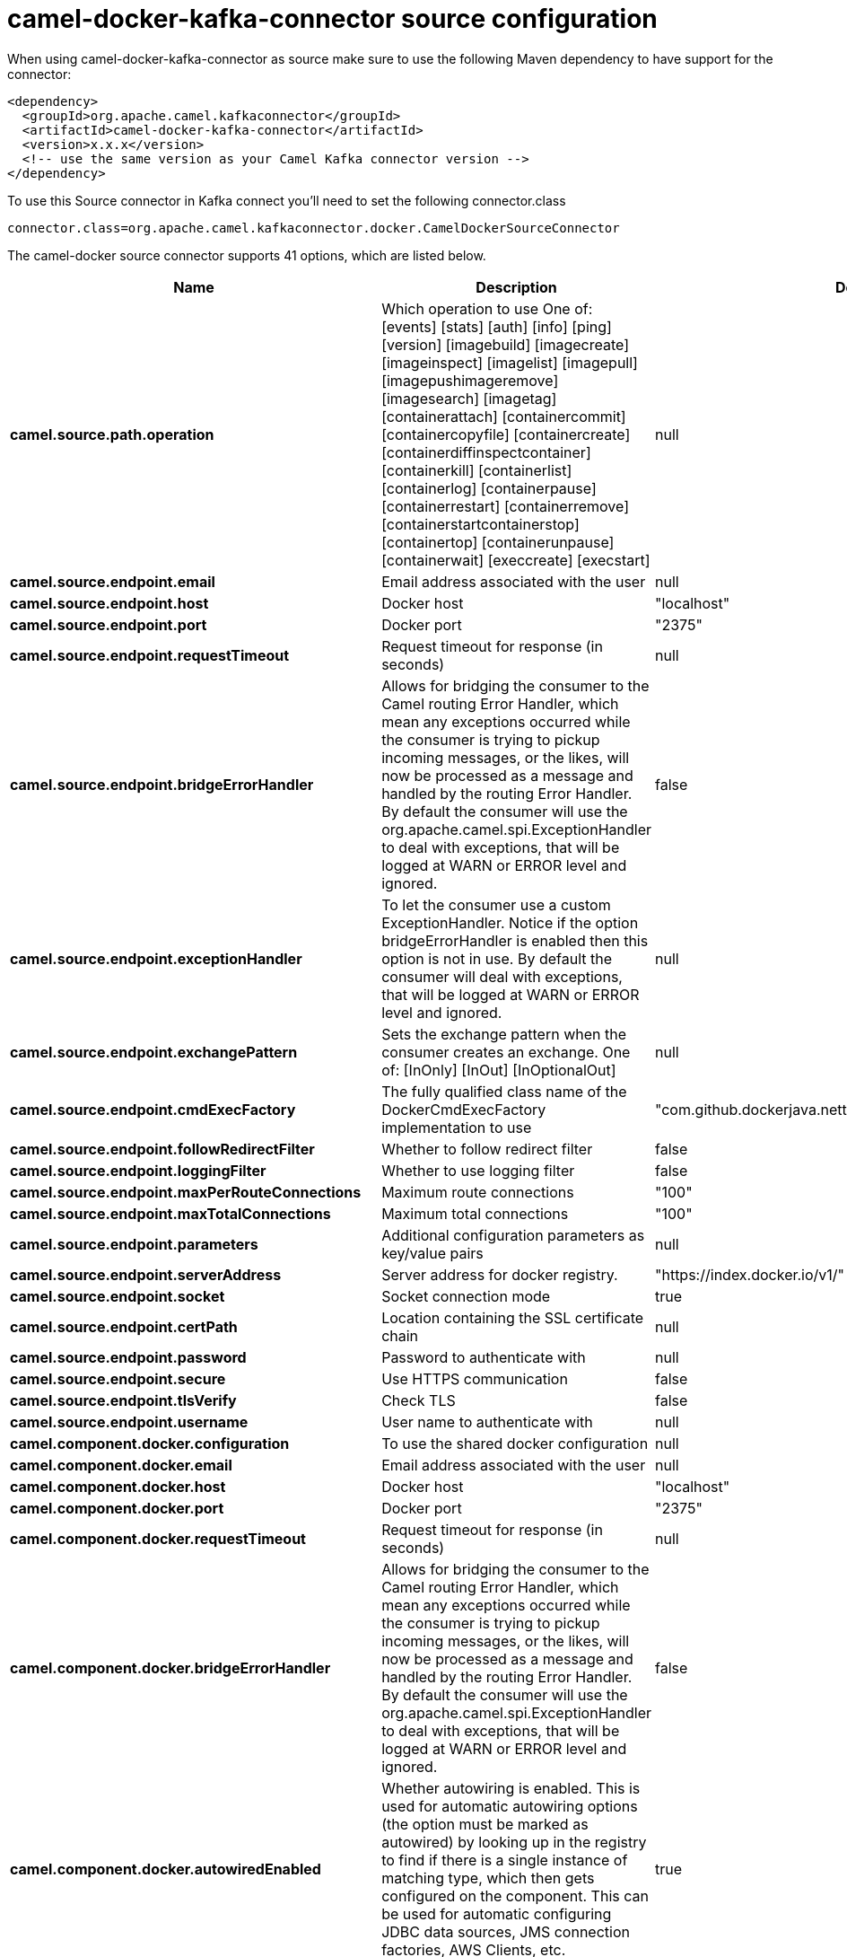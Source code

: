// kafka-connector options: START
[[camel-docker-kafka-connector-source]]
= camel-docker-kafka-connector source configuration

When using camel-docker-kafka-connector as source make sure to use the following Maven dependency to have support for the connector:

[source,xml]
----
<dependency>
  <groupId>org.apache.camel.kafkaconnector</groupId>
  <artifactId>camel-docker-kafka-connector</artifactId>
  <version>x.x.x</version>
  <!-- use the same version as your Camel Kafka connector version -->
</dependency>
----

To use this Source connector in Kafka connect you'll need to set the following connector.class

[source,java]
----
connector.class=org.apache.camel.kafkaconnector.docker.CamelDockerSourceConnector
----


The camel-docker source connector supports 41 options, which are listed below.



[width="100%",cols="2,5,^1,1,1",options="header"]
|===
| Name | Description | Default | Required | Priority
| *camel.source.path.operation* | Which operation to use One of: [events] [stats] [auth] [info] [ping] [version] [imagebuild] [imagecreate] [imageinspect] [imagelist] [imagepull] [imagepushimageremove] [imagesearch] [imagetag] [containerattach] [containercommit] [containercopyfile] [containercreate] [containerdiffinspectcontainer] [containerkill] [containerlist] [containerlog] [containerpause] [containerrestart] [containerremove] [containerstartcontainerstop] [containertop] [containerunpause] [containerwait] [execcreate] [execstart] | null | true | HIGH
| *camel.source.endpoint.email* | Email address associated with the user | null | false | MEDIUM
| *camel.source.endpoint.host* | Docker host | "localhost" | true | HIGH
| *camel.source.endpoint.port* | Docker port | "2375" | false | MEDIUM
| *camel.source.endpoint.requestTimeout* | Request timeout for response (in seconds) | null | false | MEDIUM
| *camel.source.endpoint.bridgeErrorHandler* | Allows for bridging the consumer to the Camel routing Error Handler, which mean any exceptions occurred while the consumer is trying to pickup incoming messages, or the likes, will now be processed as a message and handled by the routing Error Handler. By default the consumer will use the org.apache.camel.spi.ExceptionHandler to deal with exceptions, that will be logged at WARN or ERROR level and ignored. | false | false | MEDIUM
| *camel.source.endpoint.exceptionHandler* | To let the consumer use a custom ExceptionHandler. Notice if the option bridgeErrorHandler is enabled then this option is not in use. By default the consumer will deal with exceptions, that will be logged at WARN or ERROR level and ignored. | null | false | MEDIUM
| *camel.source.endpoint.exchangePattern* | Sets the exchange pattern when the consumer creates an exchange. One of: [InOnly] [InOut] [InOptionalOut] | null | false | MEDIUM
| *camel.source.endpoint.cmdExecFactory* | The fully qualified class name of the DockerCmdExecFactory implementation to use | "com.github.dockerjava.netty.NettyDockerCmdExecFactory" | false | MEDIUM
| *camel.source.endpoint.followRedirectFilter* | Whether to follow redirect filter | false | false | MEDIUM
| *camel.source.endpoint.loggingFilter* | Whether to use logging filter | false | false | MEDIUM
| *camel.source.endpoint.maxPerRouteConnections* | Maximum route connections | "100" | false | MEDIUM
| *camel.source.endpoint.maxTotalConnections* | Maximum total connections | "100" | false | MEDIUM
| *camel.source.endpoint.parameters* | Additional configuration parameters as key/value pairs | null | false | MEDIUM
| *camel.source.endpoint.serverAddress* | Server address for docker registry. | "https://index.docker.io/v1/" | false | MEDIUM
| *camel.source.endpoint.socket* | Socket connection mode | true | false | MEDIUM
| *camel.source.endpoint.certPath* | Location containing the SSL certificate chain | null | false | MEDIUM
| *camel.source.endpoint.password* | Password to authenticate with | null | false | MEDIUM
| *camel.source.endpoint.secure* | Use HTTPS communication | false | false | MEDIUM
| *camel.source.endpoint.tlsVerify* | Check TLS | false | false | MEDIUM
| *camel.source.endpoint.username* | User name to authenticate with | null | false | MEDIUM
| *camel.component.docker.configuration* | To use the shared docker configuration | null | false | MEDIUM
| *camel.component.docker.email* | Email address associated with the user | null | false | MEDIUM
| *camel.component.docker.host* | Docker host | "localhost" | true | HIGH
| *camel.component.docker.port* | Docker port | "2375" | false | MEDIUM
| *camel.component.docker.requestTimeout* | Request timeout for response (in seconds) | null | false | MEDIUM
| *camel.component.docker.bridgeErrorHandler* | Allows for bridging the consumer to the Camel routing Error Handler, which mean any exceptions occurred while the consumer is trying to pickup incoming messages, or the likes, will now be processed as a message and handled by the routing Error Handler. By default the consumer will use the org.apache.camel.spi.ExceptionHandler to deal with exceptions, that will be logged at WARN or ERROR level and ignored. | false | false | MEDIUM
| *camel.component.docker.autowiredEnabled* | Whether autowiring is enabled. This is used for automatic autowiring options (the option must be marked as autowired) by looking up in the registry to find if there is a single instance of matching type, which then gets configured on the component. This can be used for automatic configuring JDBC data sources, JMS connection factories, AWS Clients, etc. | true | false | MEDIUM
| *camel.component.docker.cmdExecFactory* | The fully qualified class name of the DockerCmdExecFactory implementation to use | "com.github.dockerjava.netty.NettyDockerCmdExecFactory" | false | MEDIUM
| *camel.component.docker.followRedirectFilter* | Whether to follow redirect filter | false | false | MEDIUM
| *camel.component.docker.loggingFilter* | Whether to use logging filter | false | false | MEDIUM
| *camel.component.docker.maxPerRouteConnections* | Maximum route connections | "100" | false | MEDIUM
| *camel.component.docker.maxTotalConnections* | Maximum total connections | "100" | false | MEDIUM
| *camel.component.docker.parameters* | Additional configuration parameters as key/value pairs | null | false | MEDIUM
| *camel.component.docker.serverAddress* | Server address for docker registry. | "https://index.docker.io/v1/" | false | MEDIUM
| *camel.component.docker.socket* | Socket connection mode | true | false | MEDIUM
| *camel.component.docker.certPath* | Location containing the SSL certificate chain | null | false | MEDIUM
| *camel.component.docker.password* | Password to authenticate with | null | false | MEDIUM
| *camel.component.docker.secure* | Use HTTPS communication | false | false | MEDIUM
| *camel.component.docker.tlsVerify* | Check TLS | false | false | MEDIUM
| *camel.component.docker.username* | User name to authenticate with | null | false | MEDIUM
|===



The camel-docker source connector has no converters out of the box.





The camel-docker source connector has no transforms out of the box.





The camel-docker source connector has no aggregation strategies out of the box.
// kafka-connector options: END
